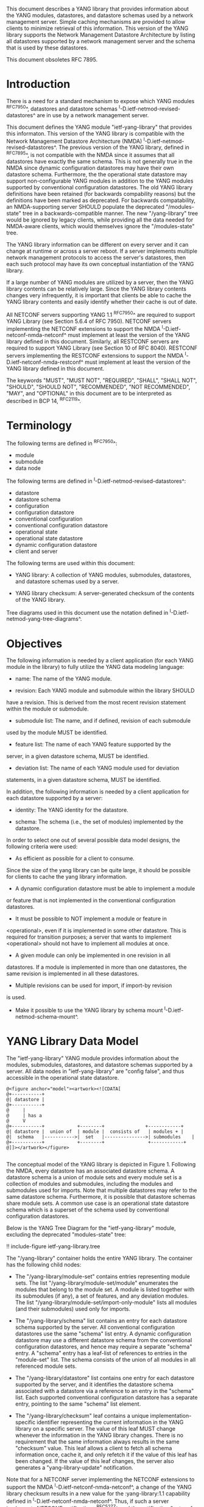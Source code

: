 # -*- org -*-

This document describes a YANG library that provides information about
the YANG modules, datastores, and datastore schemas used by a network
management server. Simple caching mechanisms are provided to allow
clients to minimize retrieval of this information. This version of the
YANG library supports the Network Management Datastore Architecture by
listing all datastores supported by a network management server and
the schema that is used by these datastores.

This document obsoletes RFC 7895.

* Introduction

There is a need for a standard mechanism to expose which YANG modules
^RFC7950^, datastores and datastore schemas
^I-D.ietf-netmod-revised-datastores^ are in use by a network
management server.

This document defines the YANG module "ietf-yang-library" that
provides this informaton. This version of the YANG library is
compatible with the Network Management Datastore Architecture (NMDA)
^I-D.ietf-netmod-revised-datastores^. The previous version of the YANG
library, defined in ^RFC7895^, is not compatible with the NMDA since
it assumes that all datastores have exactly the same schema. This is
not generally true in the NMDA since dynamic configuration datastores
may have their own datastore schema.  Furthermore, the the operational
state datastore may support non-configurable YANG modules in addition
to the YANG modules supported by conventional configuration
datastores. The old YANG library definitions have been retained (for
backwards compability reasons) but the definitions have been marked as
deprecated. For backwards compatability, an NMDA-supporting server
SHOULD populate the deprecated "/modules-state" tree in a
backwards-compatible manner.  The new "/yang-library" tree would be
ignored by legacy clients, while providing all the data needed for
NMDA-aware clients, which would themselves ignore the "/modules-state"
tree.

The YANG library information can be different on every server and it
can change at runtime or across a server reboot. If a server
implements multiple network management protocols to access the
server's datastores, then each such protocol may have its own
conceptual instantiation of the YANG library.

If a large number of YANG modules are utilized by a server, then the
YANG library contents can be relatively large.  Since the YANG library
contents changes very infrequently, it is important that clients be
able to cache the YANG library contents and easily identify whether
their cache is out of date.

All NETCONF servers supporting YANG 1.1 ^RFC7950^ are required to
support YANG Library (see Section 5.6.4 of RFC 7950). NETCONF servers
implementing the NETCONF extensions to support the NMDA
^I-D.ietf-netconf-nmda-netconf^ must implement at least the version of
the YANG library defined in this document. Similarly, all RESTCONF
servers are required to support YANG Library (see Section 10 of RFC
8040). RESTCONF servers implementing the RESTCONF extensions to
support the NMDA ^I-D.ietf-netconf-nmda-restconf^ must implement at
least the version of the YANG library defined in this document.

The keywords "MUST", "MUST NOT", "REQUIRED", "SHALL", "SHALL NOT",
"SHOULD", "SHOULD NOT", "RECOMMENDED", "NOT RECOMMENDED", "MAY", and
"OPTIONAL" in this document are to be interpreted as described in BCP
14, ^RFC2119^.

* Terminology

The following terms are defined in ^RFC7950^:

- module
- submodule
- data node

The following terms are defined in ^I-D.ietf-netmod-revised-datastores^:

- datastore
- datastore schema
- configuration
- configuration datastore
- conventional configuration
- conventional configuration datastore
- operational state
- operational state datastore
- dynamic configuration datastore
- client and server

The following terms are used within this document:

- YANG library: A collection of YANG modules, submodules, datastores,
  and datastore schemas used by a server.

- YANG library checksum: A server-generated checksum of the contents
  of the YANG library.

Tree diagrams used in this document use the notation defined in
^I-D.ietf-netmod-yang-tree-diagrams^.

* Objectives

The following information is needed by a client application (for each
YANG module in the library) to fully utilize the YANG data modeling
language:

- name: The name of the YANG module.

- revision: Each YANG module and submodule within the library SHOULD
have a revision.  This is derived from the most recent revision
statement within the module or submodule.

- submodule list: The name, and if defined, revision of each submodule
used by the module MUST be identified.

- feature list: The name of each YANG feature supported by the
server, in a given datastore schema, MUST be identified.

- deviation list: The name of each YANG module used for deviation
statements, in a given datastore schema, MUST be identified.

In addition, the following information is needed by a client
application for each datastore supported by a server:

- identity: The YANG identity for the datastore.

- schema: The schema (i.e., the set of modules) implemented by the
  datastore.

In order to select one out of several possible data model designs, the
following criteria were used:

+ As efficient as possible for a client to consume.
Since the size of the yang library can be quite large, it should
be possible for clients to cache the yang library information.

+ A dynamic configuration datastore must be able to implement a module
or feature that is not implemented in the conventional configuration
datastores.

+ It must be possible to NOT implement a module or feature in
<operational>, even if it is implemented in some other datastore.
This is required for transition purposes; a server that wants to
implement <operational> should not have to implement all modules at
once.

+ A given module can only be implemented in one revision in all
datastores.  If a module is implemented in more than one
datastores, the same revision is implemented in all these
datastores.

+ Multiple revisions can be used for import, if import-by revision
is used.

+ Make it possible to use the YANG library by schema mount
  ^I-D.ietf-netmod-schema-mount^.

* YANG Library Data Model

The "ietf-yang-library" YANG module provides information about the
modules, submodules, datastores, and datastore schemas supported by a
server. All data nodes in "ietf-yang-library" are "config false", and
thus accessible in the operational state datastore.

# use @ to bypass oxtradoc in order to get numbered figures
#+BEGIN_EXAMPLE
@<figure anchor="model"><artwork><![CDATA[
@+-----------+
@| datastore |
@+-----------+
@     |
@     | has a
@     V
@+-----------+            +--------+   	      	   +------------+
@| datastore |  union of  | module |  consists of   | modules +	|
@|  schema   |----------->|  set   |--------------->| submodules	|
@+-----------+            +--------+                +------------+
@]]></artwork></figure>

#+END_EXAMPLE

The conceptual model of the YANG library is depicted in
Figure 1. Following the NMDA, every datastore has an associated datastore
schema. A datastore schema is a union of module sets and every module
set is a collection of modules and submodules, including the modules
and submodules used for imports. Note that multiple datastores may
refer to the same datastore schema. Furthermore, it is possible that
datastore schemas share module sets. A common use case is an
operational state datastore schema which is a superset of the schema
used by conventional configuration datastores.

Below is the YANG Tree Diagram for the "ietf-yang-library" module,
excluding the deprecated "modules-state" tree:

!! include-figure ietf-yang-library.tree

The "/yang-library" container holds the entire YANG library. The
container has the following child nodes:

- The "/yang-library/module-set" contains entries representing module
  sets. The list "/yang-library/module-set/module" enumerates the
  modules that belong to the module set. A module is listed together
  with its submodules (if any), a set of features, and any deviation
  modules. The list "/yang-library/module-set/import-only-module"
  lists all modules (and their submodules) used only for imports.

- The "/yang-library/schema" list contains an entry for each datastore
  schema supported by the server. All conventional configuration
  datastores use the same "schema" list entry. A dynamic configuration
  datastore may use a different datastore schema from the conventional
  configuration datastores, and hence may require a separate "schema"
  entry. A "schema" entry has a leaf-list of references to entries in
  the "module-set" list.  The schema consists of the union of all
  modules in all referenced module sets.

- The "/yang-library/datastore" list contains one entry for each
  datastore supported by the server, and it identifies the datastore
  schema associated with a datastore via a reference to an entry in
  the "schema" list. Each supported conventional configuration
  datastore has a separate entry, pointing to the same "schema" list
  element.

- The "/yang-library/checksum" leaf contains a unique
  implementation-specific identifier representing the current
  information in the YANG library on a specific server.  The value of
  this leaf MUST change whenever the information in the YANG library
  changes. There is no requirement that the same information always
  results in the same "checksum" value. This leaf allows a client to
  fetch all schema information once, cache it, and only refetch it if
  the value of this leaf has been changed. If the value of this leaf
  changes, the server also generates a "yang-library-update"
  notification.

Note that for a NETCONF server implementing the NETCONF extensions to
support the NMDA ^I-D.ietf-netconf-nmda-netconf^, a change of the YANG
library checksum results in a new value for the :yang-library:1.1
capability defined in ^I-D.ietf-netconf-nmda-netconf^.  Thus, if such
a server implements NETCONF notifications ^RFC5277^, and the
notification "netconf-capability-change" ^RFC6470^, a
"netconf-capability-change" notification is generated whenever the
YANG library checksum changes.

* YANG Library YANG Module @library-module@

The "ietf-yang-library" YANG module imports definitions from
"ietf-yang-types" and "ietf-inet-types" defined in ^RFC6991^ and from
"ietf-datastores" defined in ^I-D.ietf-netmod-revised-datastores^.
While the YANG module is defined using YANG version 1.1, the YANG
library supports the YANG modules written in any version of YANG.

RFC Ed.: update the date below with the date of RFC publication and
remove this note.

!! include-figure ietf-yang-library.yang extract-to="ietf-yang-library@2018-01-26.yang"

* IANA Considerations @iana@

RFC 7895 previously registered one URI in the IETF XML registry
^RFC3688^.  This document takes over this registration entry made by
RFC 7895 and changes the Registrant to the IESG according to Section 4
in ^RFC3688^.

  URI: urn:ietf:params:xml:ns:yang:ietf-yang-library

  Registrant Contact: The IESG.

  XML: N/A, the requested URI is an XML namespace.


RFC 7895 previously registered one YANG module in the "YANG Module
Names" registry ^RFC6020^ as follows:

  name:         ietf-yang-library
  namespace:    urn:ietf:params:xml:ns:yang:ietf-yang-library
  prefix:       yanglib
  reference:    RFC 7895

This document takes over this registration entry made by RFC 7895.

* Security Considerations

The YANG module specified in this document defines a schema for data
that is accessed by network management protocols such as NETCONF
^RFC6241^ or RESTCONF ^RFC8040^. The lowest NETCONF layer is the
secure transport layer, and the mandatory-to-implement secure
transport is Secure Shell (SSH) ^RFC6242^. The lowest RESTCONF layer
is HTTPS, and the mandatory-to-implement secure transport is TLS
^RFC5246^.

The NETCONF access control model ^RFC6536^ provides the means to
restrict access for particular NETCONF or RESTCONF users to a
preconfigured subset of all available NETCONF or RESTCONF protocol
operations and content.

Some of the readable data nodes in this YANG module may be considered
sensitive or vulnerable in some network environments.  It is thus
important to control read access (e.g., via get, get-config, or
notification) to these data nodes.  These are the subtrees and data
nodes and their sensitivity/vulnerability:

The "/yang-library" subtree of the YANG library may help an attacker
identify the server capabilities and server implementations with known
bugs since the set of YANG modules supported by a server may reveal
the kind of device and the manufacturer of the device.  Although some
of this information may be available to all NETCONF users via the
NETCONF <hello> message (or similar messages in other management
protocols), this YANG module potentially exposes additional details
that could be of some assistance to an attacker. Server
vulnerabilities may be specific to particular modules, module
revisions, module features, or even module deviations. For example, if
a particular operation on a particular data node is known to cause a
server to crash or significantly degrade device performance, then the
module list information will help an attacker identify server
implementations with such a defect, in order to launch a
denial-of-service attack on the device.

* Acknowledgements

Contributions to this material by Andy Bierman are based upon work
supported by the The Space & Terrestrial Communications Directorate
(S&TCD) under Contract No. W15P7T-13-C-A616. Any opinions, findings
and conclusions or recommendations expressed in this material are
those of the author(s) and do not necessarily reflect the views of
The Space & Terrestrial Communications Directorate (S&TCD).


*! start-appendix

* Summary of Changes from RFC 7895

# FIXME: make sure this is correct and complete

This document updates ^RFC7895^ in the following ways:

- Renamed document title from "YANG Module Library" to "A YANG Data
  Model for the YANG Library".

- Added a new top-level "/yang-library" container to hold the entire
  YANG library providing information about module sets, schemas, and
  datastores.

- Refactored the "/modules-state" container into a new
  "/yang-library/module-set" list.

- Added a new "/yang-library/schema" list and a new
  "/yang-library/datastore" list.

- Added a set of new groupings as replacements for the deprecated
  groupings.

- Added a "yang-library-update" notification as a replacement for the
  deprecated "yang-library-change" notification.

- Deprecated the "/modules-state" tree.

- Deprecated the "/module-list" grouping.

- Deprecated the "/yang-library-change" notification.

* Example YANG Library Instance for a Basic Server

The following example shows the YANG Library of a basic server
implementing the "ietf-interfaces" ^I-D.ietf-netmod-rfc7223bis^ and
"ietf-ip" ^I-D.ietf-netmod-rfc7277bis^ modules in the <running>,
<startup>, and <operational> datastores and the "ietf-hardware"
^I-D.ietf-netmod-entity^ module in the <operational> datastore.

!! include-figure ex-basic.load

{{document:
    name ;
    ipr trust200902;
    category std;
    references back.xml;
    obsoletes 7895;
    title "A YANG Data Model for the YANG Library";
    abbreviation "YANG Library";
    contributor "author:Andy Bierman:YumaWorks:andy@yumaworks.com";
    contributor "author:Martin Bjorklund:Tail-f Systems:mbj@tail-f.com";
    contributor "author:Juergen Schoenwaelder:Jacobs University:j.schoenwaelder@jacobs-university.de";
    contributor "author:Kent Watsen:Juniper Networks:kwatsen@juniper.net";
    contributor "author:Robert Wilton:Cisco Systems:rwilton@cisco.com";
}}
